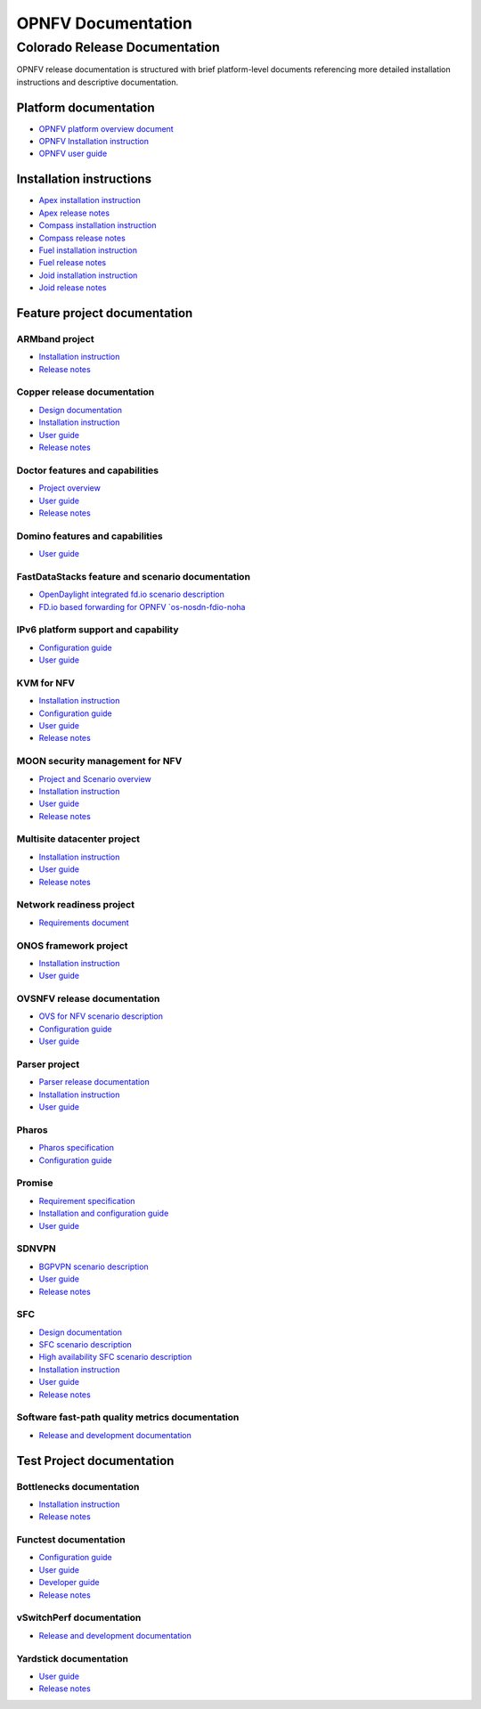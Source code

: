 .. This work is licensed under a Creative Commons Attribution 4.0 International License.
.. http://creativecommons.org/licenses/by/4.0
.. (c) Open Platform for NFV Project, Inc. and its contributors

*******************
OPNFV Documentation
*******************

==============================
Colorado Release Documentation
==============================

OPNFV release documentation is structured with brief platform-level documents referencing
more detailed installation instructions and descriptive documentation.

Platform documentation
======================

* `OPNFV platform overview document <http://artifacts.opnfv.org/opnfvdocs/colorado/3.0/docs/overview/index.html>`_
* `OPNFV Installation instruction <http://artifacts.opnfv.org/opnfvdocs/colorado/3.0/docs/installationprocedure/index.html>`_
* `OPNFV user guide <http://artifacts.opnfv.org/opnfvdocs/colorado/3.0/docs/userguide/index.html>`_

Installation instructions
=========================

* `Apex installation instruction <http://artifacts.opnfv.org/apex/colorado/3.0/docs/installationprocedure/index.html>`_
* `Apex release notes <http://artifacts.opnfv.org/apex/colorado/3.0/docs/releasenotes/index.html>`_
* `Compass installation instruction <http://artifacts.opnfv.org/compass4nfv/colorado/3.0/docs/installationprocedure/index.html>`_
* `Compass release notes <http://artifacts.opnfv.org/compass4nfv/colorado/3.0/docs/releasenotes/index.html>`_
* `Fuel installation instruction <http://artifacts.opnfv.org/fuel/colorado/3.0/docs/installationprocedure/index.html>`_
* `Fuel release notes <http://artifacts.opnfv.org/fuel/colorado/3.0/docs/releasenotes/index.html>`_
* `Joid installation instruction <http://artifacts.opnfv.org/joid/colorado/3.0/docs/installationprocedure/index.html>`_
* `Joid release notes <http://artifacts.opnfv.org/joid/colorado/3.0/docs/releasenotes/index.html>`_

Feature project documentation
=============================

---------------
ARMband project
---------------

* `Installation instruction <http://artifacts.opnfv.org/armband/colorado/3.0/docs/installationprocedure/index.html>`_
* `Release notes <http://artifacts.opnfv.org/armband/colorado/3.0/docs/releasenotes/index.html>`_

----------------------------
Copper release documentation
----------------------------

* `Design documentation <http://artifacts.opnfv.org/copper/colorado/3.0/docs/design/index.html>`_
* `Installation instruction <http://artifacts.opnfv.org/copper/colorado/3.0/docs/installationprocedure/index.html>`_
* `User guide <http://artifacts.opnfv.org/copper/colorado/3.0/docs/userguide/index.html>`_
* `Release notes <http://artifacts.opnfv.org/copper/colorado/3.0/docs/releasenotes/index.html>`_

--------------------------------
Doctor features and capabilities
--------------------------------

* `Project overview <http://artifacts.opnfv.org/doctor/colorado/3.0/docs/scenarios/index.html>`_
* `User guide <http://artifacts.opnfv.org/doctor/colorado/3.0/docs/userguide/index.html>`_
* `Release notes <http://artifacts.opnfv.org/doctor/colorado/3.0/docs/releasenotes/index.html>`_

--------------------------------
Domino features and capabilities
--------------------------------

* `User guide <http://artifacts.opnfv.org/domino/colorado/3.0/docs/userguide/index.html>`_

-------------------------------------------------
FastDataStacks feature and scenario documentation
-------------------------------------------------

* `OpenDaylight integrated fd.io scenario description <http://artifacts.opnfv.org/fds/colorado/3.0/docs/scenarios_os-odl_l2-fdio-noha/index.html>`_
* `FD.io based forwarding for OPNFV `os-nosdn-fdio-noha <http://artifacts.opnfv.org/fds/colorado/3.0/docs/scenarios_os-nosdn-fdio-noha/index.html>`_

------------------------------------
IPv6 platform support and capability
------------------------------------

* `Configuration guide <http://artifacts.opnfv.org/ipv6/colorado/3.0/docs/installationprocedure/index.html>`_
* `User guide <http://artifacts.opnfv.org/ipv6/colorado/3.0/docs/userguide/index.html>`_

-----------
KVM for NFV
-----------

* `Installation instruction <http://artifacts.opnfv.org/kvmfornfv/colorado/3.0/docs/installationprocedure/index.html>`_
* `Configuration guide <http://artifacts.opnfv.org/kvmfornfv/colorado/3.0/docs/configurationguide/index.html>`_
* `User guide <http://artifacts.opnfv.org/kvmfornfv/colorado/3.0/docs/userguide/index.html>`_
* `Release notes <http://artifacts.opnfv.org/kvmfornfv/colorado/3.0/docs/releasenotes/index.html>`_

--------------------------------
MOON security management for NFV
--------------------------------

* `Project and Scenario overview <http://artifacts.opnfv.org/moon/colorado/3.0/docs/scenarios_os-odl_l2-moon-ha/index.html>`_
* `Installation instruction <http://artifacts.opnfv.org/moon/colorado/3.0/docs/installationprocedure/index.html>`_
* `User guide <http://artifacts.opnfv.org/moon/colorado/3.0/docs/userguide/index.html>`_
* `Release notes <http://artifacts.opnfv.org/moon/colorado/3.0/docs/releasenotes/index.html>`_

----------------------------
Multisite datacenter project
----------------------------

* `Installation instruction <http://artifacts.opnfv.org/multisite/colorado/3.0/docs/installationprocedure/index.html>`_
* `User guide <http://artifacts.opnfv.org/multisite/colorado/3.0/docs/userguide/index.html>`_
* `Release notes <http://artifacts.opnfv.org/multisite/colorado/3.0/docs/releasenotes/index.html>`_

-------------------------
Network readiness project
-------------------------

* `Requirements document <http://artifacts.opnfv.org/netready/colorado/3.0/docs/requirements/index.html>`_

----------------------
ONOS framework project
----------------------

* `Installation instruction <http://artifacts.opnfv.org/onosfw/colorado/3.0/docs/installationprocedure/index.html>`_
* `User guide <http://artifacts.opnfv.org/onosfw/colorado/3.0/docs/userguide/index.html>`_

----------------------------
OVSNFV release documentation
----------------------------

* `OVS for NFV scenario description <http://artifacts.opnfv.org/ovsnfv/colorado/3.0/docs/scenarios_os-nosdn-ovs/index.html>`_
* `Configuration guide <http://artifacts.opnfv.org/ovsnfv/colorado/3.0/docs/configguide/index.html>`_
* `User guide <http://artifacts.opnfv.org/ovsnfv/colorado/3.0/docs/userguide/index.html>`_

--------------
Parser project
--------------

* `Parser release documentation <http://artifacts.opnfv.org/parser/colorado/3.0/docs/parser_docs/index.html>`_
* `Installation instruction <http://artifacts.opnfv.org/parser/colorado/3.0/docs/installationprocedure/index.html>`_
* `User guide <http://artifacts.opnfv.org/parser/colorado/3.0/docs/userguide/index.html>`_

------
Pharos
------

* `Pharos specification <http://artifacts.opnfv.org/pharos/colorado/3.0/docs/specification/index.html>`_
* `Configuration guide <http://artifacts.opnfv.org/pharos/colorado/3.0/docs/configguide/index.html>`_

-------
Promise
-------

* `Requirement specification <http://artifacts.opnfv.org/promise/colorado/3.0/docs/requirements/index.html>`_
* `Installation and configuration guide <http://artifacts.opnfv.org/promise/colorado/3.0/docs/installationprocedure/index.html>`_
* `User guide <http://artifacts.opnfv.org/promise/colorado/3.0/docs/userguide/index.html>`_

------
SDNVPN
------

* `BGPVPN scenario description <http://artifacts.opnfv.org/sdnvpn/colorado/3.0/docs/scenarios_os-odl_l2-bgpvpn/index.html>`_
* `User guide <http://artifacts.opnfv.org/sdnvpn/colorado/3.0/docs/userguide/index.html>`_
* `Release notes <http://artifacts.opnfv.org/sdnvpn/colorado/3.0/docs/release-notes/index.html>`_

---
SFC
---

* `Design documentation <http://artifacts.opnfv.org/sfc/colorado/3.0/docs/design/index.html>`_
* `SFC scenario description <http://artifacts.opnfv.org/sfc/colorado/3.0/docs/scenarios_os-odl_l2-sfc-noha/index.html>`_
* `High availability SFC scenario description <http://artifacts.opnfv.org/sfc/colorado/3.0/docs/scenarios_os-odl_l2-sfc-ha/index.html>`_
* `Installation instruction <http://artifacts.opnfv.org/sfc/colorado/3.0/docs/installationprocedure/index.html>`_
* `User guide <http://artifacts.opnfv.org/sfc/colorado/3.0/docs/userguide/index.html>`_
* `Release notes <http://artifacts.opnfv.org/sfc/colorado/3.0/docs/releasenotes/index.html>`_

------------------------------------------------
Software fast-path quality metrics documentation
------------------------------------------------

* `Release and development documentation <http://artifacts.opnfv.org/fastpathmetrics/colorado/3.0/index.html>`_

Test Project documentation
==========================

-------------------------
Bottlenecks documentation
-------------------------

* `Installation instruction <http://artifacts.opnfv.org/bottlenecks/colorado/3.0/docs/installationprocedure/index.html>`_
* `Release notes <http://artifacts.opnfv.org/bottlenecks/colorado/3.0/docs/releasenotes/index.html>`_

----------------------
Functest documentation
----------------------

*  `Configuration guide <http://artifacts.opnfv.org/functest/colorado/3.0/docs/configguide/index.html>`_
*  `User guide <http://artifacts.opnfv.org/functest/colorado/3.0/docs/userguide/index.html>`_
*  `Developer guide <http://artifacts.opnfv.org/functest/colorado/3.0/docs/devguide/index.html>`_
*  `Release notes <http://artifacts.opnfv.org/functest/colorado/docs/release-notes/index.html>`_

-------------------------
vSwitchPerf documentation
-------------------------

* `Release and development documentation  <http://artifacts.opnfv.org/vswitchperf/colorado/3.0/docs/index.html>`_

-----------------------
Yardstick documentation
-----------------------

*  `User guide <http://artifacts.opnfv.org/yardstick/colorado/3.0/docs/userguide/index.html>`_
*  `Release notes <http://artifacts.opnfv.org/yardstick/colorado/3.0/docs/release/index.html>`_

